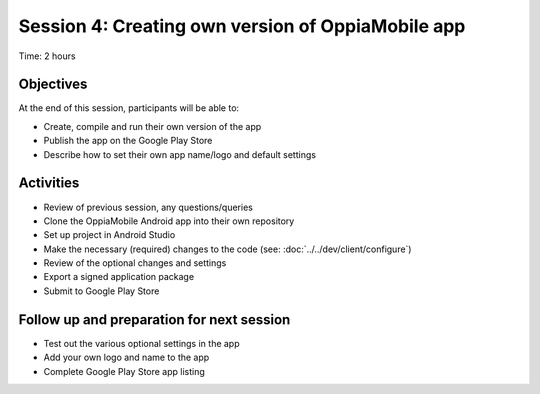 Session 4: Creating own version of OppiaMobile app
================================================================

Time: 2 hours

Objectives
-------------

At the end of this session, participants will be able to:

* Create, compile and run their own version of the app
* Publish the app on the Google Play Store
* Describe how to set their own app name/logo and default settings


Activities
-------------

* Review of previous session, any questions/queries
* Clone the OppiaMobile Android app into their own repository
* Set up project in Android Studio
* Make the necessary (required) changes to the code (see: :doc:`../../dev/client/configure`)
* Review of the optional changes and settings
* Export a signed application package
* Submit to Google Play Store

Follow up and preparation for next session
-------------------------------------------------------

* Test out the various optional settings in the app
* Add your own logo and name to the app
* Complete Google Play Store app listing
